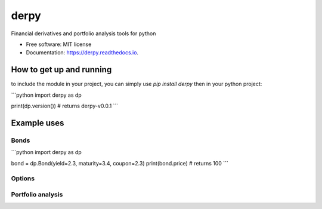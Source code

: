 =====
derpy
=====

.. image:: https://img.shields.io/pypi/v/derpy.svg
        :target: https://pypi.python.org/pypi/derpy

.. image:: https://img.shields.io/travis/rjdscott/derpy.svg
        :target: https://travis-ci.org/rjdscott/derpy

.. image:: https://readthedocs.org/projects/derpy/badge/?version=latest
        :target: https://derpy.readthedocs.io/en/latest/?badge=latest
        :alt: Documentation Status




Financial derivatives and portfolio analysis tools for python

* Free software: MIT license
* Documentation: https://derpy.readthedocs.io.


How to get up and running
******************
to include the module in your project, you can simply use `pip install derpy` then in your python project:

```python
import derpy as dp

print(dp.version()) # returns derpy-v0.0.1
```

Example uses
************

Bonds
==========

```python
import derpy as dp

bond = dp.Bond(yield=2.3, maturity=3.4, coupon=2.3)
print(bond.price) # returns 100
```

Options
============

.. code-block:: python
        import derpy as dp

        opt = dp.Option(strike=20, 
                        underlying=13, 
                        type='american', 
                        volatility=30, 
                        maturity=340)

        print(opt.price(method='monte-carlo')) # returns 100
        print(opt.price(method='black-scholes')) # returns 100
        print(opt.price(method='binomial')) # returns 100


Portfolio analysis
============

.. code-block:: python
        import derpy as dp

        assets = ['a','b','c']
        prices = [1,2,3]
        quantities = [100,100,100]

        portfolio = dp.Portfolio(assets=assets, 
                                prices=prices, 
                                quantities=quantities)

        print(portfolio.value) # returns 500
        print(portfolio.weights) # returns {'a':20, 'b':40, 'c': 60}
        